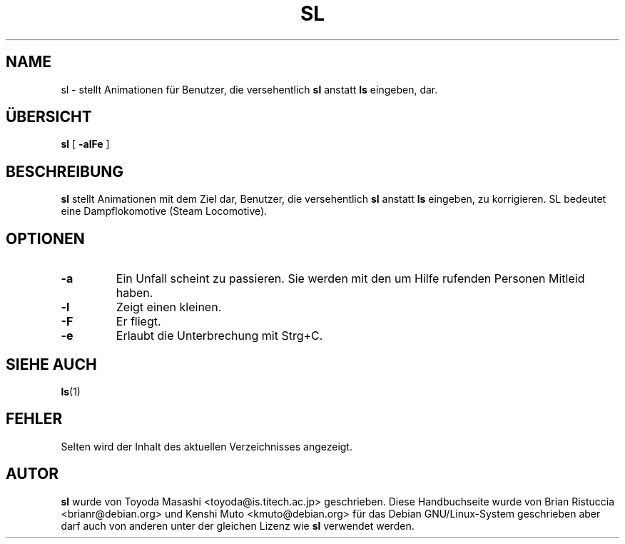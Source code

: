 .TH SL 6 "16. Juli 2004"
\"
\" Translated into german by Helge Kreutzmann <kreutzm@itp.uni-hannover.de>
.UC 5
.SH NAME
sl \- stellt Animationen für Benutzer, die versehentlich
.B sl
anstatt
.BR ls 
eingeben, dar.
.SH "ÜBERSICHT"
.B sl
[
.B \-alFe
]
.SH BESCHREIBUNG
.B sl 
stellt Animationen mit dem Ziel dar, Benutzer, die versehentlich
.B sl 
anstatt 
.BR ls  
eingeben, zu korrigieren. SL bedeutet eine Dampflokomotive (Steam Locomotive).
.SH OPTIONEN
.TP
.B \-a
Ein Unfall scheint zu passieren. Sie werden mit den um Hilfe rufenden Personen
Mitleid haben.
.TP
.B \-l
Zeigt einen kleinen.
.TP
.B \-F
Er fliegt.
.TP
.B \-e
Erlaubt die Unterbrechung mit Strg+C.
.PP
.SH "SIEHE AUCH"
.BR ls (1)
.SH FEHLER
Selten wird der Inhalt des aktuellen Verzeichnisses angezeigt.
.SH AUTOR
.B sl
wurde von Toyoda Masashi <toyoda@is.titech.ac.jp> geschrieben. Diese Handbuchseite
wurde von Brian Ristuccia <brianr@debian.org> und Kenshi Muto <kmuto@debian.org>
für das Debian GNU/Linux-System geschrieben aber darf auch von anderen unter der
gleichen Lizenz wie
.B sl 
verwendet werden.

